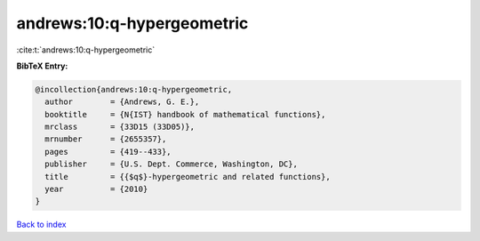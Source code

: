 andrews:10:q-hypergeometric
===========================

:cite:t:`andrews:10:q-hypergeometric`

**BibTeX Entry:**

.. code-block:: bibtex

   @incollection{andrews:10:q-hypergeometric,
     author        = {Andrews, G. E.},
     booktitle     = {N{IST} handbook of mathematical functions},
     mrclass       = {33D15 (33D05)},
     mrnumber      = {2655357},
     pages         = {419--433},
     publisher     = {U.S. Dept. Commerce, Washington, DC},
     title         = {{$q$}-hypergeometric and related functions},
     year          = {2010}
   }

`Back to index <../By-Cite-Keys.rst>`_

